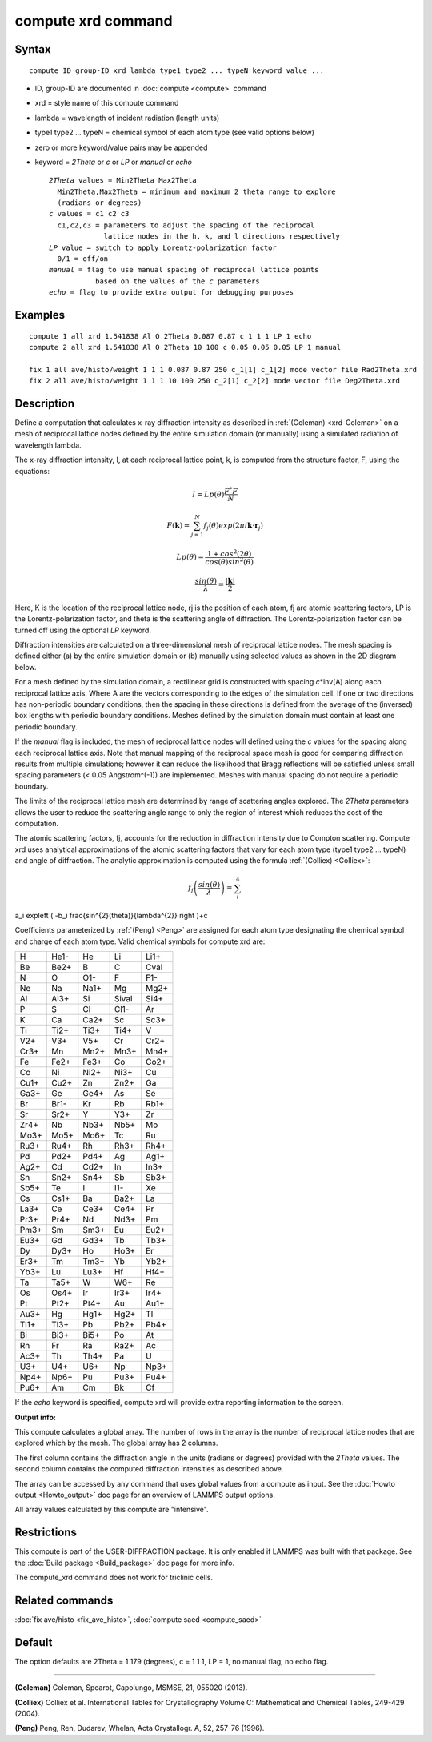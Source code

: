 .. index:: compute xrd

compute xrd command
===================

Syntax
""""""


.. parsed-literal::

   compute ID group-ID xrd lambda type1 type2 ... typeN keyword value ...

* ID, group-ID are documented in :doc:`compute <compute>` command
* xrd = style name of this compute command
* lambda = wavelength of incident radiation (length units)
* type1 type2 ... typeN = chemical symbol of each atom type (see valid options below)
* zero or more keyword/value pairs may be appended
* keyword = *2Theta* or *c* or *LP* or *manual* or *echo*
  
  .. parsed-literal::
  
       *2Theta* values = Min2Theta Max2Theta
         Min2Theta,Max2Theta = minimum and maximum 2 theta range to explore
         (radians or degrees)
       *c* values = c1 c2 c3
         c1,c2,c3 = parameters to adjust the spacing of the reciprocal
                    lattice nodes in the h, k, and l directions respectively
       *LP* value = switch to apply Lorentz-polarization factor
         0/1 = off/on
       *manual* = flag to use manual spacing of reciprocal lattice points
                  based on the values of the *c* parameters
       *echo* = flag to provide extra output for debugging purposes



Examples
""""""""


.. parsed-literal::

   compute 1 all xrd 1.541838 Al O 2Theta 0.087 0.87 c 1 1 1 LP 1 echo
   compute 2 all xrd 1.541838 Al O 2Theta 10 100 c 0.05 0.05 0.05 LP 1 manual

   fix 1 all ave/histo/weight 1 1 1 0.087 0.87 250 c_1[1] c_1[2] mode vector file Rad2Theta.xrd
   fix 2 all ave/histo/weight 1 1 1 10 100 250 c_2[1] c_2[2] mode vector file Deg2Theta.xrd

Description
"""""""""""

Define a computation that calculates x-ray diffraction intensity as described
in :ref:`(Coleman) <xrd-Coleman>` on a mesh of reciprocal lattice nodes defined
by the entire simulation domain (or manually) using a simulated radiation
of wavelength lambda.

The x-ray diffraction intensity, I, at each reciprocal lattice point, k,
is computed from the structure factor, F, using the equations:

.. math::

  I=Lp(\theta)\frac{F^{*}F}{N}


.. math::

  F(\mathbf{k})=\sum_{j=1}^{N}f_j(\theta)exp(2\pi i \mathbf{k}\cdot \mathbf{r}_j)


.. math::

  Lp(\theta)=\frac{1+cos^{2}(2\theta)}{cos(\theta)sin^{2}(\theta)}


.. math::

  \frac{sin(\theta)}{\lambda}=\frac{\left | \mathbf{k} \right |}{2}


Here, K is the location of the reciprocal lattice node, rj is the
position of each atom, fj are atomic scattering factors, LP is the
Lorentz-polarization factor, and theta is the scattering angle of
diffraction.  The Lorentz-polarization factor can be turned off using
the optional *LP* keyword.

Diffraction intensities are calculated on a three-dimensional mesh of
reciprocal lattice nodes. The mesh spacing is defined either (a)
by the entire simulation domain or (b) manually using selected values as
shown in the 2D diagram below.

.. image:: JPG/xrd_mesh_small.jpg
   :target: JPG/xrd_mesh.jpg
   :align: center

For a mesh defined by the simulation domain, a rectilinear grid is
constructed with spacing *c*\ \*inv(A) along each reciprocal lattice
axis. Where A are the vectors corresponding to the edges of the
simulation cell. If one or two directions has non-periodic boundary
conditions, then the spacing in these directions is defined from the
average of the (inversed) box lengths with periodic boundary conditions.
Meshes defined by the simulation domain must contain at least one periodic
boundary.

If the *manual* flag is included, the mesh of reciprocal lattice nodes
will defined using the *c* values for the spacing along each
reciprocal lattice axis. Note that manual mapping of the reciprocal
space mesh is good for comparing diffraction results from multiple
simulations; however it can reduce the likelihood that Bragg
reflections will be satisfied unless small spacing parameters (< 0.05
Angstrom\^(-1)) are implemented.  Meshes with manual spacing do not
require a periodic boundary.

The limits of the reciprocal lattice mesh are determined by range of
scattering angles explored.  The *2Theta* parameters allows the user
to reduce the scattering angle range to only the region of interest
which reduces the cost of the computation.

The atomic scattering factors, fj, accounts for the reduction in
diffraction intensity due to Compton scattering.  Compute xrd uses
analytical approximations of the atomic scattering factors that vary
for each atom type (type1 type2 ... typeN) and angle of diffraction.
The analytic approximation is computed using the formula
:ref:`(Colliex) <Colliex>`:

.. math::

  f_j\left ( \frac{sin(\theta)}{\lambda} \right )=\sum_{i}^{4} 
a_i exp\left ( -b_i \frac{sin^{2}(\theta)}{\lambda^{2}} \right )+c


Coefficients parameterized by :ref:`(Peng) <Peng>` are assigned for each
atom type designating the chemical symbol and charge of each atom
type. Valid chemical symbols for compute xrd are:

+------+------+------+-------+------+
| H    | He1- | He   | Li    | Li1+ |
+------+------+------+-------+------+
| Be   | Be2+ | B    | C     | Cval |
+------+------+------+-------+------+
| N    | O    | O1-  | F     | F1-  |
+------+------+------+-------+------+
| Ne   | Na   | Na1+ | Mg    | Mg2+ |
+------+------+------+-------+------+
| Al   | Al3+ | Si   | Sival | Si4+ |
+------+------+------+-------+------+
| P    | S    | Cl   | Cl1-  | Ar   |
+------+------+------+-------+------+
| K    | Ca   | Ca2+ | Sc    | Sc3+ |
+------+------+------+-------+------+
| Ti   | Ti2+ | Ti3+ | Ti4+  | V    |
+------+------+------+-------+------+
| V2+  | V3+  | V5+  | Cr    | Cr2+ |
+------+------+------+-------+------+
| Cr3+ | Mn   | Mn2+ | Mn3+  | Mn4+ |
+------+------+------+-------+------+
| Fe   | Fe2+ | Fe3+ | Co    | Co2+ |
+------+------+------+-------+------+
| Co   | Ni   | Ni2+ | Ni3+  | Cu   |
+------+------+------+-------+------+
| Cu1+ | Cu2+ | Zn   | Zn2+  | Ga   |
+------+------+------+-------+------+
| Ga3+ | Ge   | Ge4+ | As    | Se   |
+------+------+------+-------+------+
| Br   | Br1- | Kr   | Rb    | Rb1+ |
+------+------+------+-------+------+
| Sr   | Sr2+ | Y    | Y3+   | Zr   |
+------+------+------+-------+------+
| Zr4+ | Nb   | Nb3+ | Nb5+  | Mo   |
+------+------+------+-------+------+
| Mo3+ | Mo5+ | Mo6+ | Tc    | Ru   |
+------+------+------+-------+------+
| Ru3+ | Ru4+ | Rh   | Rh3+  | Rh4+ |
+------+------+------+-------+------+
| Pd   | Pd2+ | Pd4+ | Ag    | Ag1+ |
+------+------+------+-------+------+
| Ag2+ | Cd   | Cd2+ | In    | In3+ |
+------+------+------+-------+------+
| Sn   | Sn2+ | Sn4+ | Sb    | Sb3+ |
+------+------+------+-------+------+
| Sb5+ | Te   | I    | I1-   | Xe   |
+------+------+------+-------+------+
| Cs   | Cs1+ | Ba   | Ba2+  | La   |
+------+------+------+-------+------+
| La3+ | Ce   | Ce3+ | Ce4+  | Pr   |
+------+------+------+-------+------+
| Pr3+ | Pr4+ | Nd   | Nd3+  | Pm   |
+------+------+------+-------+------+
| Pm3+ | Sm   | Sm3+ | Eu    | Eu2+ |
+------+------+------+-------+------+
| Eu3+ | Gd   | Gd3+ | Tb    | Tb3+ |
+------+------+------+-------+------+
| Dy   | Dy3+ | Ho   | Ho3+  | Er   |
+------+------+------+-------+------+
| Er3+ | Tm   | Tm3+ | Yb    | Yb2+ |
+------+------+------+-------+------+
| Yb3+ | Lu   | Lu3+ | Hf    | Hf4+ |
+------+------+------+-------+------+
| Ta   | Ta5+ | W    | W6+   | Re   |
+------+------+------+-------+------+
| Os   | Os4+ | Ir   | Ir3+  | Ir4+ |
+------+------+------+-------+------+
| Pt   | Pt2+ | Pt4+ | Au    | Au1+ |
+------+------+------+-------+------+
| Au3+ | Hg   | Hg1+ | Hg2+  | Tl   |
+------+------+------+-------+------+
| Tl1+ | Tl3+ | Pb   | Pb2+  | Pb4+ |
+------+------+------+-------+------+
| Bi   | Bi3+ | Bi5+ | Po    | At   |
+------+------+------+-------+------+
| Rn   | Fr   | Ra   | Ra2+  | Ac   |
+------+------+------+-------+------+
| Ac3+ | Th   | Th4+ | Pa    | U    |
+------+------+------+-------+------+
| U3+  | U4+  | U6+  | Np    | Np3+ |
+------+------+------+-------+------+
| Np4+ | Np6+ | Pu   | Pu3+  | Pu4+ |
+------+------+------+-------+------+
| Pu6+ | Am   | Cm   | Bk    | Cf   |
+------+------+------+-------+------+

If the *echo* keyword is specified, compute xrd will provide extra
reporting information to the screen.

**Output info:**

This compute calculates a global array.  The number of rows in the
array is the number of reciprocal lattice nodes that are explored
which by the mesh.  The global array has 2 columns.

The first column contains the diffraction angle in the units (radians
or degrees) provided with the *2Theta* values. The second column contains
the computed diffraction intensities as described above.

The array can be accessed by any command that uses global values from
a compute as input.  See the :doc:`Howto output <Howto_output>` doc page
for an overview of LAMMPS output options.

All array values calculated by this compute are "intensive".

Restrictions
""""""""""""


This compute is part of the USER-DIFFRACTION package.  It is only
enabled if LAMMPS was built with that package.  See the :doc:`Build package <Build_package>` doc page for more info.

The compute\_xrd command does not work for triclinic cells.

Related commands
""""""""""""""""

:doc:`fix ave/histo <fix_ave_histo>`,
:doc:`compute saed <compute_saed>`

Default
"""""""

The option defaults are 2Theta = 1 179 (degrees), c = 1 1 1, LP = 1,
no manual flag, no echo flag.


----------


.. _xrd-Coleman:



**(Coleman)** Coleman, Spearot, Capolungo, MSMSE, 21, 055020
(2013).

.. _Colliex:



**(Colliex)** Colliex et al. International Tables for Crystallography
Volume C: Mathematical and Chemical Tables, 249-429 (2004).

.. _Peng:



**(Peng)** Peng, Ren, Dudarev, Whelan, Acta Crystallogr. A, 52, 257-76
(1996).


.. _lws: http://lammps.sandia.gov
.. _ld: Manual.html
.. _lc: Commands_all.html
